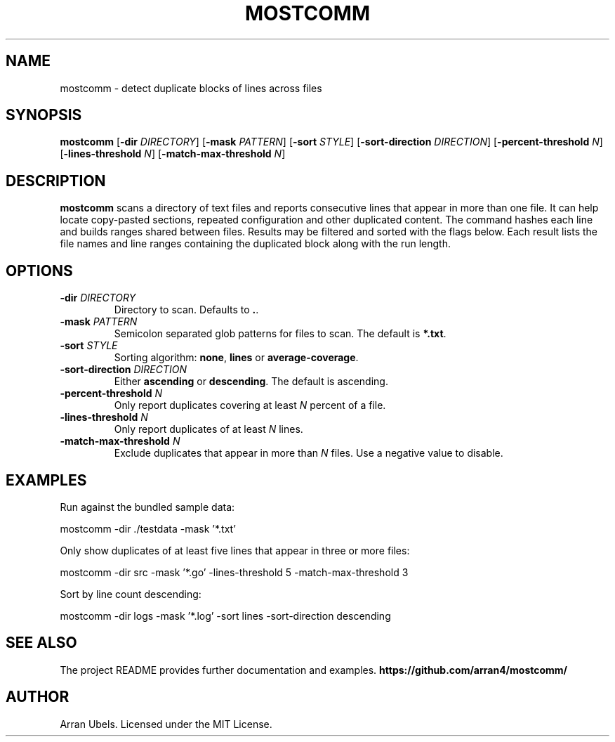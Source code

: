 .TH MOSTCOMM 1 "June 2025" "mostcomm" "User Commands"
.SH NAME
mostcomm \- detect duplicate blocks of lines across files
.SH SYNOPSIS
.B mostcomm
.RB [ \-dir
.IR DIRECTORY ]
.RB [ \-mask
.IR PATTERN ]
.RB [ \-sort
.IR STYLE ]
.RB [ \-sort-direction
.IR DIRECTION ]
.RB [ \-percent-threshold
.IR N ]
.RB [ \-lines-threshold
.IR N ]
.RB [ \-match-max-threshold
.IR N ]
.SH DESCRIPTION
.B mostcomm
scans a directory of text files and reports consecutive lines that appear
in more than one file. It can help locate copy\-pasted sections, repeated
configuration and other duplicated content.
The command hashes each line and builds ranges shared between files.
Results may be filtered and sorted with the flags below.
Each result lists the file names and line ranges containing the
duplicated block along with the run length.
.SH OPTIONS
.TP
.BI \-dir " DIRECTORY"
Directory to scan. Defaults to \fB.\fR.
.TP
.BI \-mask " PATTERN"
Semicolon separated glob patterns for files to scan. The default is
\fB*.txt\fR.
.TP
.BI \-sort " STYLE"
Sorting algorithm: \fBnone\fR, \fBlines\fR or \fBaverage\-coverage\fR.
.TP
.BI \-sort-direction " DIRECTION"
Either \fBascending\fR or \fBdescending\fR. The default is ascending.
.TP
.BI \-percent-threshold " N"
Only report duplicates covering at least \fIN\fR percent of a file.
.TP
.BI \-lines-threshold " N"
Only report duplicates of at least \fIN\fR lines.
.TP
.BI \-match-max-threshold " N"
Exclude duplicates that appear in more than \fIN\fR files. Use a negative value
to disable.
.SH EXAMPLES
.PP
Run against the bundled sample data:
.PP
.EX
mostcomm -dir ./testdata -mask '*.txt'
.EE
.PP
Only show duplicates of at least five lines that appear in three or more files:
.PP
.EX
mostcomm -dir src -mask '*.go' -lines-threshold 5 -match-max-threshold 3
.EE
.PP
Sort by line count descending:
.PP
.EX
mostcomm -dir logs -mask '*.log' -sort lines -sort-direction descending
.EE
.SH SEE ALSO
The project README provides further documentation and examples.
.BR https://github.com/arran4/mostcomm/
.SH AUTHOR
Arran Ubels. Licensed under the MIT License.

